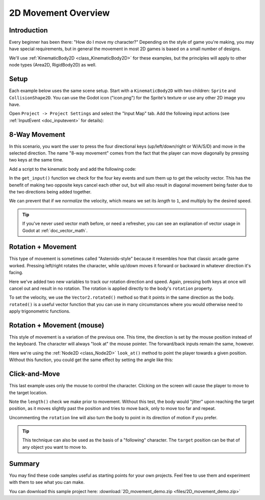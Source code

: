 .. _doc_2d_movement:

2D Movement Overview
====================

Introduction
------------

Every beginner has been there: "How do I move my character?" Depending on the
style of game you're making, you may have special requirements, but in general
the movement in most 2D games is based on a small number of designs.

We'll use :ref:`KinematicBody2D <class_KinematicBody2D>` for these examples,
but the principles will apply to other node types (Area2D, RigidBody2D) as well.

Setup
-----

Each example below uses the same scene setup. Start with a ``KinematicBody2D`` with two
children: ``Sprite`` and ``CollisionShape2D``. You can use the Godot icon ("icon.png")
for the Sprite's texture or use any other 2D image you have.

Open ``Project -> Project Settings`` and select the "Input Map" tab. Add the following
input actions (see :ref:`InputEvent <doc_inputevent>` for details):

.. image:: img/movement_inputs.png

8-Way Movement
--------------

In this scenario, you want the user to press the four directional keys (up/left/down/right
or W/A/S/D) and move in the selected direction. The name "8-way movement" comes from the
fact that the player can move diagonally by pressing two keys at the same time.

.. image:: img/movement_8way.gif

Add a script to the kinematic body and add the following code:

.. tabs::
 .. code-tab:: gdscript GDScript

    extends KinematicBody2D

    export (int) var speed = 200

    var velocity = Vector2()

    func get_input():
        velocity = Vector2()
        if Input.is_action_pressed('right'):
            velocity.x += 1
        if Input.is_action_pressed('left'):
            velocity.x -= 1
        if Input.is_action_pressed('down'):
            velocity.y += 1
        if Input.is_action_pressed('up'):
            velocity.y -= 1
        velocity = velocity.normalized() * speed

    func _physics_process(delta):
        get_input()
        move_and_slide(velocity)

 .. code-tab:: csharp

    using Godot;
    using System;

    public class Movement : KinematicBody2D
    {
        [Export] public int Speed = 200;

        Vector2 velocity = new Vector2();

        public void GetInput()
        {
            velocity = new Vector2();
            if (Input.IsActionPressed("right"))
            {
                velocity.x += 1;
            }
            if (Input.IsActionPressed("left"))
            {
                velocity.x -= 1;
            }
            if (Input.IsActionPressed("down"))
            {
                velocity.y += 1;
            }
            if (Input.IsActionPressed("up"))
            {
                velocity.y -= 1;
            }
            velocity = velocity.Normalized() * Speed;
        }

        public override void _PhysicsProcess(float delta)
        {
            GetInput();
            MoveAndSlide(velocity);
        }
    }

In the ``get_input()`` function we check for the four key events and sum them
up to get the velocity vector. This has the benefit of making two opposite keys
cancel each other out, but will also result in diagonal movement being faster
due to the two directions being added together.

We can prevent that if we *normalize* the velocity, which means we set
its *length* to ``1``, and multiply by the desired speed.

.. tip:: If you've never used vector math before, or need a refresher,
         you can see an explanation of vector usage in Godot at :ref:`doc_vector_math`.





Rotation + Movement
-------------------

This type of movement is sometimes called "Asteroids-style" because it resembles
how that classic arcade game worked. Pressing left/right rotates the character,
while up/down moves it forward or backward in whatever direction it's facing.

.. image:: img/movement_rotate1.gif

.. tabs::
 .. code-tab:: gdscript GDScript
    
    extends KinematicBody2D

    export (int) var speed = 200
    export (float) var rotation_speed = 1.5

    var velocity = Vector2()
    var rotation_dir = 0

    func get_input():
        rotation_dir = 0
        velocity = Vector2()
        if Input.is_action_pressed('right'):
            rotation_dir += 1
        if Input.is_action_pressed('left'):
            rotation_dir -= 1
        if Input.is_action_pressed('down'):
            velocity = Vector2(-speed, 0).rotated(rotation)
        if Input.is_action_pressed('up'):
            velocity = Vector2(speed, 0).rotated(rotation)

    func _physics_process(delta):
        get_input()
        rotation += rotation_dir * rotation_speed * delta
        move_and_slide(velocity)
        
 .. code-tab:: csharp

    using Godot;
    using System;

    public class Movement : KinematicBody2D
    {
        [Export] public int Speed = 200;
        [Export] public float RotationSpeed = 1.5f;

        Vector2 velocity = new Vector2();
        int rotationDir = 0;

        public void GetInput()
        {
            rotationDir = 0;
            velocity = new Vector2();
            if (Input.IsActionPressed("right"))
            {
                rotationDir += 1;
            }
            if (Input.IsActionPressed("left"))
            {
                rotationDir -= 1;
            }
            if (Input.IsActionPressed("down"))
            {
                velocity = new Vector2(-Speed, 0).Rotated(Rotation);
            }
            if (Input.IsActionPressed("up"))
            {
                velocity = new Vector2(Speed, 0).Rotated(Rotation);
            }
            velocity = velocity.Normalized() * Speed;
        }

        public override void _PhysicsProcess(float delta)
        {
            GetInput();
            Rotation += rotationDir * RotationSpeed * delta;
            MoveAndSlide(velocity);
        }
    }
        
Here we've added two new variables to track our rotation direction and speed.
Again, pressing both keys at once will cancel out and result in no rotation.
The rotation is applied directly to the body's ``rotation`` property.

To set the velocity, we use the ``Vector2.rotated()`` method so that it points
in the same direction as the body. ``rotated()`` is a useful vector function
that you can use in many circumstances where you would otherwise need to apply
trigonometric functions.

Rotation + Movement (mouse)
---------------------------

This style of movement is a variation of the previous one. This time, the direction
is set by the mouse position instead of the keyboard. The character will always
"look at" the mouse pointer. The forward/back inputs remain the same, however.

.. image:: img/movement_rotate2.gif

.. tabs::
 .. code-tab:: gdscript GDScript
    
    extends KinematicBody2D

    export (int) var speed = 200

    var velocity = Vector2()

    func get_input():
        look_at(get_global_mouse_position())
        velocity = Vector2()
        if Input.is_action_pressed('down'):
            velocity = Vector2(-speed, 0).rotated(rotation)
        if Input.is_action_pressed('up'):
            velocity = Vector2(speed, 0).rotated(rotation)

    func _physics_process(delta):
        get_input()
        move_and_slide(velocity)

 .. code-tab:: csharp

    using Godot;
    using System;

    public class Movement : KinematicBody2D
    {
        [Export] public int Speed = 200;

        Vector2 velocity = new Vector2();

        public void GetInput()
        {
            LookAt(GetGlobalMousePosition());
            velocity = new Vector2();
            if (Input.IsActionPressed("down"))
            {
                velocity = new Vector2(-Speed, 0).Rotated(Rotation);
            }
            if (Input.IsActionPressed("up"))
            {
                velocity = new Vector2(Speed, 0).Rotated(Rotation);
            }
            velocity = velocity.Normalized() * Speed;
        }

        public override void _PhysicsProcess(float delta)
        {
            GetInput();
            MoveAndSlide(velocity);
        }
    }

Here we're using the :ref:`Node2D <class_Node2D>` ``look_at()`` method to
point the player towards a given position. Without this function, you
could get the same effect by setting the angle like this:

.. tabs::
 .. code-tab:: gdscript GDScript
    
    rotation = get_global_mouse_position().angle_to_point(position)

 .. code-tab:: csharp

    var rotation = GetGlobalMousePosition().AngleToPoint(Position);


Click-and-Move
--------------

This last example uses only the mouse to control the character. Clicking
on the screen will cause the player to move to the target location.

.. image:: img/movement_click.gif

.. tabs::
 .. code-tab:: gdscript GDScript
    
    extends KinematicBody2D

    export (int) var speed = 200

    var target = Vector2()
    var velocity = Vector2()

    func _input(event):
        if event.is_action_pressed('click'):
            target = get_global_mouse_position()

    func _physics_process(delta):
        velocity = (target - position).normalized() * speed
        # rotation = velocity.angle()
        if (target - position).length() > 5:
            move_and_slide(velocity)
            
 .. code-tab:: csharp

    using Godot;
    using System;

    public class Movement : KinematicBody2D
    {
        [Export] public int Speed = 200;

        Vector2 target = new Vector2();
        Vector2 velocity = new Vector2();

        public override void _Input(InputEvent @event)
        {
            if (@event.IsActionPressed("click"))
            {
                target = GetGlobalMousePosition();
            }
        }

        public override void _PhysicsProcess(float delta)
        {
            velocity = (target - Position).Normalized() * Speed;
            // Rotation = velocity.Angle();
            if ((target - Position).Length() > 5)
            {
                MoveAndSlide(velocity);
            }
        }
    }
            

Note the ``length()`` check we make prior to movement. Without this test,
the body would "jitter" upon reaching the target position, as it moves
slightly past the position and tries to move back, only to move too far and
repeat. 

Uncommenting the ``rotation`` line will also turn the body to point in its
direction of motion if you prefer.

.. tip:: This technique can also be used as the basis of a "following" character.
         The ``target`` position can be that of any object you want to move to.
         
Summary
-------

You may find these code samples useful as starting points for your own projects.
Feel free to use them and experiment with them to see what you can make.

You can download this sample project here:
:download:`2D_movement_demo.zip <files/2D_movement_demo.zip>`
